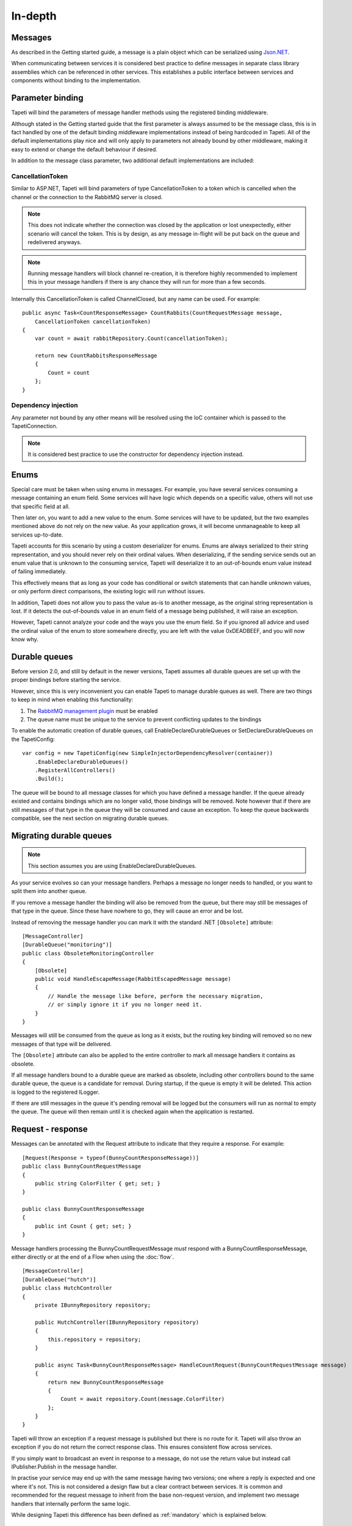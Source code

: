 In-depth
========


Messages
--------
As described in the Getting started guide, a message is a plain object which can be serialized using `Json.NET <http://www.newtonsoft.com/json>`_.

When communicating between services it is considered best practice to define messages in separate class library assemblies which can be referenced in other services. This establishes a public interface between services and components without binding to the implementation.


.. _parameterbinding:

Parameter binding
-----------------
Tapeti will bind the parameters of message handler methods using the registered binding middleware.

Although stated in the Getting started guide that the first parameter is always assumed to be the message class, this is in fact handled by one of the default binding middleware implementations instead of being hardcoded in Tapeti. All of the default implementations play nice and will only apply to parameters not already bound by other middleware, making it easy to extend or change the default behaviour if desired.

In addition to the message class parameter, two additional default implementations are included:


.. _cancellationtoken:

CancellationToken
^^^^^^^^^^^^^^^^^
Similar to ASP.NET, Tapeti will bind parameters of type CancellationToken to a token which is cancelled when the channel or the connection to the RabbitMQ server is closed.

.. note:: This does not indicate whether the connection was closed by the application or lost unexpectedly, either scenario will cancel the token. This is by design, as any message in-flight will be put back on the queue and redelivered anyways.

.. note:: Running message handlers will block channel re-creation, it is therefore highly recommended to implement this in your message handlers if there is any chance they will run for more than a few seconds.

Internally this CancellationToken is called ChannelClosed, but any name can be used. For example:

::

      public async Task<CountResponseMessage> CountRabbits(CountRequestMessage message,
          CancellationToken cancellationToken)
      {
          var count = await rabbitRepository.Count(cancellationToken);

          return new CountRabbitsResponseMessage
          {
              Count = count
          };
      }


Dependency injection
^^^^^^^^^^^^^^^^^^^^
Any parameter not bound by any other means will be resolved using the IoC container which is passed to the TapetiConnection.

.. note:: It is considered best practice to use the constructor for dependency injection instead.


Enums
-----
Special care must be taken when using enums in messages. For example, you have several services consuming a message containing an enum field. Some services will have logic which depends on a specific value, others will not use that specific field at all.

Then later on, you want to add a new value to the enum. Some services will have to be updated, but the two examples mentioned above do not rely on the new value. As your application grows, it will become unmanageable to keep all services up-to-date.

Tapeti accounts for this scenario by using a custom deserializer for enums. Enums are always serialized to their string representation, and you should never rely on their ordinal values. When deserializing, if the sending service sends out an enum value that is unknown to the consuming service, Tapeti will deserialize it to an out-of-bounds enum value instead of failing immediately.

This effectively means that as long as your code has conditional or switch statements that can handle unknown values, or only perform direct comparisons, the existing logic will run without issues.

In addition, Tapeti does not allow you to pass the value as-is to another message, as the original string representation is lost. If it detects the out-of-bounds value in an enum field of a message being published, it will raise an exception.

However, Tapeti cannot analyze your code and the ways you use the enum field. So if you ignored all advice and used the ordinal value of the enum to store somewhere directly, you are left with the value 0xDEADBEEF, and you will now know why.


.. _declaredurablequeues:

Durable queues
--------------
Before version 2.0, and still by default in the newer versions, Tapeti assumes all durable queues are set up with the proper bindings before starting the service.

However, since this is very inconvenient you can enable Tapeti to manage durable queues as well. There are two things to keep in mind when enabling this functionality:

#) The `RabbitMQ management plugin <https://www.rabbitmq.com/management.html>`_ must be enabled
#) The queue name must be unique to the service to prevent conflicting updates to the bindings

To enable the automatic creation of durable queues, call EnableDeclareDurableQueues or SetDeclareDurableQueues on the TapetiConfig:

::

  var config = new TapetiConfig(new SimpleInjectorDependencyResolver(container))
      .EnableDeclareDurableQueues()
      .RegisterAllControllers()
      .Build();


The queue will be bound to all message classes for which you have defined a message handler. If the queue already existed and contains bindings which are no longer valid, those bindings will be removed. Note however that if there are still messages of that type in the queue they will be consumed and cause an exception. To keep the queue backwards compatible, see the next section on migrating durable queues.


Migrating durable queues
------------------------
.. note:: This section assumes you are using EnableDeclareDurableQueues.

As your service evolves so can your message handlers. Perhaps a message no longer needs to handled, or you want to split them into another queue.

If you remove a message handler the binding will also be removed from the queue, but there may still be messages of that type in the queue. Since these have nowhere to go, they will cause an error and be lost.

Instead of removing the message handler you can mark it with the standard .NET ``[Obsolete]`` attribute:

::

  [MessageController]
  [DurableQueue("monitoring")]
  public class ObsoleteMonitoringController
  {
      [Obsolete]
      public void HandleEscapeMessage(RabbitEscapedMessage message)
      {
          // Handle the message like before, perform the necessary migration,
          // or simply ignore it if you no longer need it.
      }
  }

Messages will still be consumed from the queue as long as it exists, but the routing key binding will removed so no new messages of that type will be delivered.

The ``[Obsolete]`` attribute can also be applied to the entire controller to mark all message handlers it contains as obsolete.


If all message handlers bound to a durable queue are marked as obsolete, including other controllers bound to the same durable queue, the queue is a candidate for removal. During startup, if the queue is empty it will be deleted. This action is logged to the registered ILogger.

If there are still messages in the queue it's pending removal will be logged but the consumers will run as normal to empty the queue. The queue will then remain until it is checked again when the application is restarted.


.. _requestresponse:

Request - response
------------------
Messages can be annotated with the Request attribute to indicate that they require a response. For example:

::

  [Request(Response = typeof(BunnyCountResponseMessage))]
  public class BunnyCountRequestMessage
  {
      public string ColorFilter { get; set; }
  }

  public class BunnyCountResponseMessage
  {
      public int Count { get; set; }
  }

Message handlers processing the BunnyCountRequestMessage *must* respond with a BunnyCountResponseMessage, either directly or at the end of a Flow when using the :doc:`flow`.

::

  [MessageController]
  [DurableQueue("hutch")]
  public class HutchController
  {
      private IBunnyRepository repository;

      public HutchController(IBunnyRepository repository)
      {
          this.repository = repository;
      }

      public async Task<BunnyCountResponseMessage> HandleCountRequest(BunnyCountRequestMessage message)
      {
          return new BunnyCountResponseMessage
          {
              Count = await repository.Count(message.ColorFilter)
          };
      }
  }

Tapeti will throw an exception if a request message is published but there is no route for it. Tapeti will also throw an exception if you do not return the correct response class. This ensures consistent flow across services.

If you simply want to broadcast an event in response to a message, do not use the return value but instead call IPublisher.Publish in the message handler.


In practise your service may end up with the same message having two versions; one where a reply is expected and one where it's not. This is not considered a design flaw but a clear contract between services. It is common and recommended for the request message to inherit from the base non-request version, and implement two message handlers that internally perform the same logic.

While designing Tapeti this difference has been defined as :ref:`mandatory` which is explained below.


.. _mandatory:

Transfer of responsibility (mandatory messages)
-----------------------------------------------
When working with microservices there will be dependencies between services.

Sometimes the dependency should be on the consumer side, which is the classic publish-subscribe pattern. For example, a reporting service will often listen in on status updates from various other services to compose a combined report. The services producing the events simply broadcast the message without concerning who if anyone is listening.

Sometimes you need another service to handle or query data outside of your responsibility, and the Request - Response mechanism can be used. Tapeti ensures these messages are routed as described above.

The third pattern is what we refer to as "Transfer of responsibility". You need another service to continue your work, but a response is not required. For example, you have a REST API which receives and validates a request, then sends it to a queue to be handled by a background service.

Messages like these must not be lost, there should always be a queue bound to it to handle the message. Tapeti supports the [Mandatory] attribute for these cases and will throw an exception if there is no queue bound to receive the message:

::

  [Mandatory]
  public class SomeoneHandleMeMessage
  {
  }


Routing keys
------------
The routing key is determined by converting CamelCase to dot-separated lowercase, leaving out "Message" at the end if it is present. In the example below, the routing key will be "something.happened":

::

  public class SomethingHappenedMessage
  {
      public string Description { get; set; }
  }


This behaviour is implemented using the IRoutingKeyStrategy interface. For more information about changing this, see `Overriding default behaviour`_

.. note:: As you can see the namespace in which the message class is declared is not used in the routing key. This means you should not use the same class name twice as it may result in conflicts. The exchange strategy described below helps in differentiating between the messages, but to avoid any confusion it is still best practice to use unambiguous message class names or use another routing key strategy.

Exchanges
---------
The exchange on which the message is published and consumers are expected to bind to is determined by the first part of the namespace, skipping "Messaging" if it is present. In the example below, the exchange will be "Example":

::

  namespace Messaging.Example.Events
  {
      public class SomethingHappenedMessage
      {
          public string Description { get; set; }
      }
  }

This behaviour is implemented using the IExchangeStrategy interface. For more information about changing this, see `Overriding default behaviour`_



Overriding default behaviour
----------------------------
Various behaviours of Tapeti are implemented using interfaces which are resolved using the IoC container. Tapeti will attempt to register the default implementations, but these can easily be replaced with your own version. For example:

::

  // Nod to jsforcats.com
  public class YellItRoutingKeyStrategy : IRoutingKeyStrategy
  {
      public string GetRoutingKey(Type messageType)
      {
          return messageType.Name.ToUpper() + "!!!!";
      }
  }


  container.Register<IRoutingKeyStrategy, YellItRoutingKeyStrategy>();

The best place to register your implementation is before calling TapetiConfig.